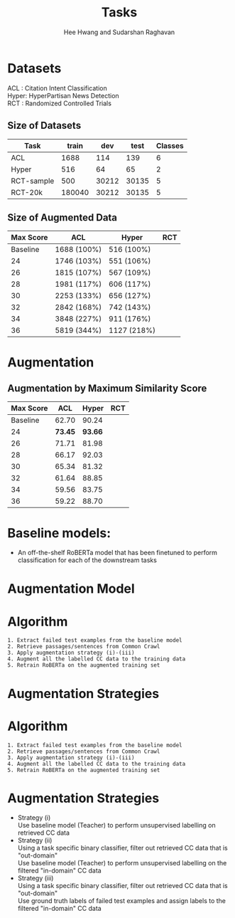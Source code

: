 #+title: Tasks
#+OPTIONS: toc:nil
#+LATEX_HEADER: \usepackage[margin=0.5in]{geometry}
#+LATEX_HEADER: \usepackage{pgfplots}


#+AUTHOR: Hee Hwang and Sudarshan Raghavan
#+EMAIL: {hhwang, sraghavan}@cs.umass.edu
#+LATEX_CLASS_OPTIONS: [twocolumn]



* Datasets
ACL  : Citation Intent Classification\\
Hyper: HyperPartisan News Detection\\
RCT  : Randomized Controlled Trials

** Size of Datasets
   |------------+--------+-------+-------+---------|
   | Task       |  train |   dev |  test | Classes |
   |------------+--------+-------+-------+---------|
   | ACL        |   1688 |   114 |   139 |       6 |
   |------------+--------+-------+-------+---------|
   | Hyper      |    516 |    64 |    65 |       2 |
   |------------+--------+-------+-------+---------|
   | RCT-sample |    500 | 30212 | 30135 |       5 |
   |------------+--------+-------+-------+---------|
   | RCT-20k    | 180040 | 30212 | 30135 |       5 |
   |------------+--------+-------+-------+---------|

** Size of Augmented Data
   |-----------+-------------+-------------+-----|
   | Max Score | ACL         | Hyper       | RCT |
   |-----------+-------------+-------------+-----|
   |  Baseline | 1688 (100%) | 516 (100%)  |     |
   |-----------+-------------+-------------+-----|
   |        24 | 1746 (103%) | 551 (106%)  |     |
   |-----------+-------------+-------------+-----|
   |        26 | 1815 (107%) | 567 (109%)  |     |
   |-----------+-------------+-------------+-----|
   |        28 | 1981 (117%) | 606 (117%)  |     |
   |-----------+-------------+-------------+-----|
   |        30 | 2253 (133%) | 656 (127%)  |     |
   |-----------+-------------+-------------+-----|
   |        32 | 2842 (168%) | 742 (143%)  |     |
   |-----------+-------------+-------------+-----|
   |        34 | 3848 (227%) | 911 (176%)  |     |
   |-----------+-------------+-------------+-----|
   |        36 | 5819 (344%) | 1127 (218%) |     |
   |-----------+-------------+-------------+-----|


* Augmentation
  # ** Augmentation by size
  #    |------+-------+---------+-------+-------+-------+-------|
  #    | Task |   +0% |    +17% |  +35% |  +53% |  +71% |  +88% |
  #    |------+-------+---------+-------+-------+-------+-------|
  #    | ACL  | 62.70 | *65.59* | 59.92 | 57.65 | 60.78 | 55.70 |
  #    |------+-------+---------+-------+-------+-------+-------|


** Augmentation by Maximum Similarity Score
   |-----------+---------+---------+-----|
   | Max Score |     ACL |   Hyper | RCT |
   |-----------+---------+---------+-----|
   |  Baseline |   62.70 |   90.24 |     |
   |-----------+---------+---------+-----|
   |        24 | *73.45* | *93.66* |     |
   |-----------+---------+---------+-----|
   |        26 |   71.71 |   81.98 |     |
   |-----------+---------+---------+-----|
   |        28 |   66.17 |   92.03 |     |
   |-----------+---------+---------+-----|
   |        30 |   65.34 |   81.32 |     |
   |-----------+---------+---------+-----|
   |        32 |   61.64 |   88.85 |     |
   |-----------+---------+---------+-----|
   |        34 |   59.56 |   83.75 |     |
   |-----------+---------+---------+-----|
   |        36 |   59.22 |   88.70 |     |
   |-----------+---------+---------+-----|




   \begin{tikzpicture}
   \begin{axis}[
       title={Augmentation by Similarity Score},
       xlabel={Maximum Similarity Score},
       ylabel={F1 Score * 100},
       xmin=20, xmax=38,
       ymin=55, ymax=110,
       xtick={22,24,26,28,30,32,34,36,38},
       ytick={60,70,80,90,100},
       ymajorgrids=true,
       grid style=dashed,
   ]
   \addplot[ 
       color=blue, 
       mark=square, 
       ]
       coordinates {
       (22,62.70)(24,73.45)(26,71.71)(28,66.17)(30,65.34)(32,61.64)(34,59.56)(36,59.22)
       };
       \addlegendentry{ACL-ARC}

   \addplot[
       color=red,
       mark=square,
       ]
       coordinates {
       (22,90.24)(24,93.66)(26,81.98)(28,92.03)(30,81.32)(32,88.85)(34,83.75)(36,88.70)
       };
       \addlegendentry{Hyperpartisan}

   \end{axis}
   \end{tikzpicture}


* Baseline models: 
  - An off-the-shelf RoBERTa model that has been finetuned to perform classification for each of the downstream tasks

* Augmentation Model
  [[./png/da.png]]

* Algorithm
  #+BEGIN_SRC
1. Extract failed test examples from the baseline model
2. Retrieve passages/sentences from Common Crawl 
3. Apply augmentation strategy (i)-(iii)
4. Augment all the labelled CC data to the training data
5. Retrain RoBERTa on the augmented training set 
  #+END_SRC

* Augmentation Strategies 

* Algorithm
  #+BEGIN_SRC
1. Extract failed test examples from the baseline model
2. Retrieve passages/sentences from Common Crawl 
3. Apply augmentation strategy (i)-(iii)
4. Augment all the labelled CC data to the training data
5. Retrain RoBERTa on the augmented training set 
  #+END_SRC

* Augmentation Strategies 
  - Strategy (i)\\
    Use baseline model (Teacher) to perform unsupervised labelling on retrieved CC data
  - Strategy (ii)\\
    Using a task specific binary classifier, 
    filter out retrieved CC data that is "out-domain"\\
    Use baseline model (Teacher) to perform unsupervised labelling on the filtered "in-domain" CC data
  - Strategy (iii)\\
    Using a task specific binary classifier, 
    filter out retrieved CC data that is "out-domain"\\
    Use ground truth labels of failed test examples and assign labels to the filtered "in-domain" CC data


